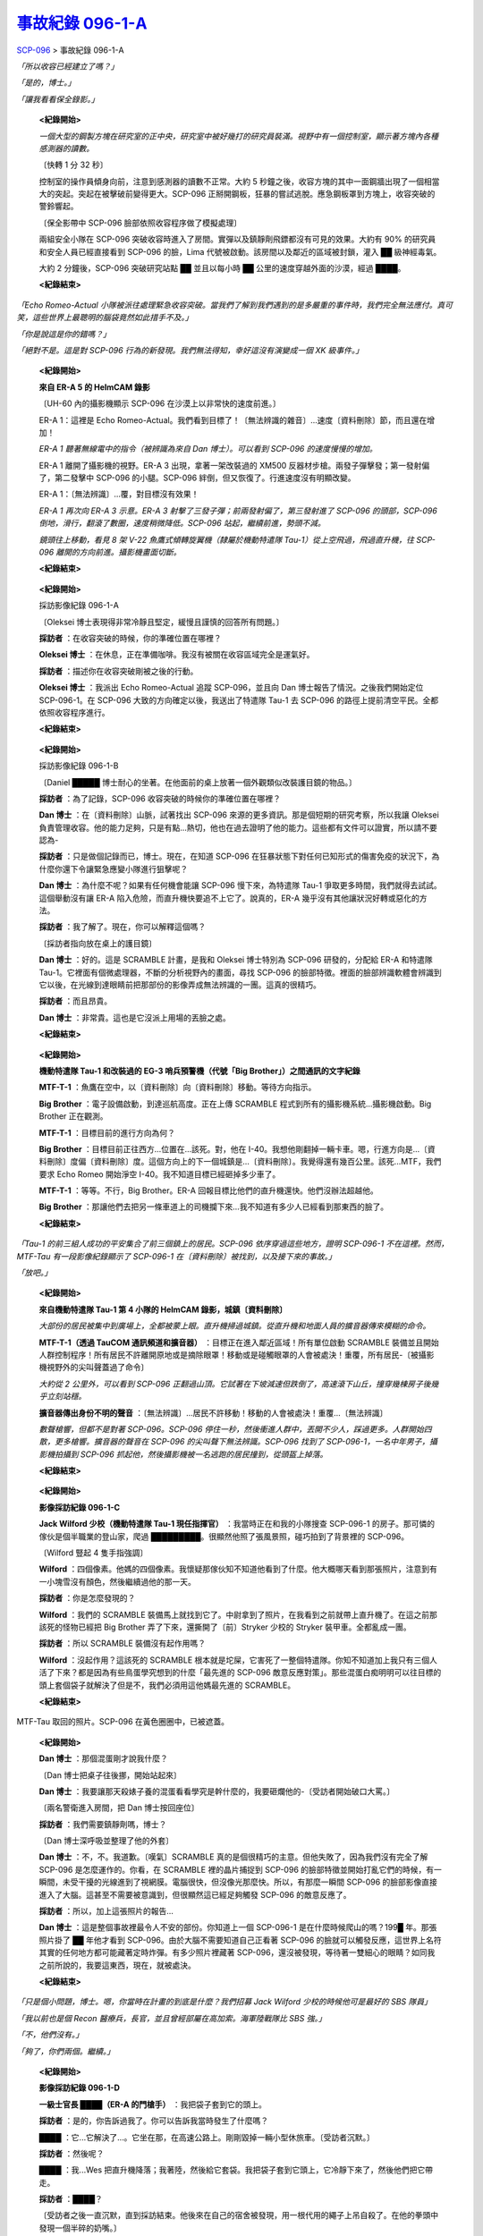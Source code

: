 ==============================================================
`事故紀錄 096-1-A <http://www.scp-wiki.net/incident-096-1-a>`_
==============================================================

SCP-096_ > 事故紀錄 096-1-A

*「所以收容已經建立了嗎？」*

*「是的，博士。」*

*「讓我看看保全錄影。」*

  **<紀錄開始>**

  *一個大型的鋼製方塊在研究室的正中央，研究室中被好幾打的研究員裝滿。視野中有一個控制室，顯示著方塊內各種感測器的讀數。*

  〔快轉 1 分 32 秒〕

  控制室的操作員傾身向前，注意到感測器的讀數不正常。大約 5 秒鐘之後，收容方塊的其中一面鋼牆出現了一個相當大的突起。突起在被擊破前變得更大。SCP-096 正掰開鋼板，狂暴的嘗試逃脫。應急鋼板罩到方塊上，收容突破的警鈴響起。

  〔保全影帶中 SCP-096 臉部依照收容程序做了模擬處理〕

  兩組安全小隊在 SCP-096 突破收容時進入了房間。實彈以及鎮靜劑飛鏢都沒有可見的效果。大約有 90% 的研究員和安全人員已經直接看到 SCP-096 的臉，Lima 代號被啟動。該房間以及鄰近的區域被封鎖，灌入 ██ 級神經毒氣。

  大約 2 分鐘後，SCP-096 突破研究站點 ██ 並且以每小時 ██ 公里的速度穿越外面的沙漠，經過 ████。

  **<紀錄結束>**

*「Echo Romeo-Actual 小隊被派往處理緊急收容突破。當我們了解到我們遇到的是多嚴重的事件時，我們完全無法應付。真可笑，這些世界上最聰明的腦袋竟然如此措手不及。」*

*「你是說這是你的錯嗎？」*

*「絕對不是。這是對 SCP-096 行為的新發現。我們無法得知，幸好這沒有演變成一個 XK 級事件。」*

  **<紀錄開始>**

  **來自 ER-A 5 的 HelmCAM 錄影**

  〔UH-60 內的攝影機顯示 SCP-096 在沙漠上以非常快的速度前進。〕

  ER-A 1：這裡是 Echo Romeo-Actual。我們看到目標了！〔無法辨識的雜音〕...速度〔資料刪除〕節，而且還在增加！

  *ER-A 1 聽著無線電中的指令（被辨識為來自 Dan 博士）。可以看到 SCP-096 的速度慢慢的增加。*

  ER-A 1 離開了攝影機的視野。ER-A 3 出現，拿著一架改裝過的 XM500 反器材步槍。兩發子彈擊發；第一發射偏了，第二發擊中 SCP-096 的小腿。SCP-096 絆倒，但又恢復了。行進速度沒有明顯改變。

  ER-A 1：〔無法辨識〕...覆，對目標沒有效果！

  *ER-A 1 再次向 ER-A 3 示意。ER-A 3 射擊了三發子彈；前兩發射偏了，第三發射進了 SCP-096 的頭部，SCP-096 倒地，滑行，翻滾了數圈，速度稍微降低。SCP-096 站起，繼續前進，勢頭不減。*

  *鏡頭往上移動，看見 8 架 V-22 魚鷹式傾轉旋翼機（隸屬於機動特遣隊 Tau-1）從上空飛過，飛過直升機，往 SCP-096 離開的方向前進。攝影機畫面切斷。*

  **<紀錄結束>**

..

  **<紀錄開始>**

  採訪影像紀錄 096-1-A

  〔Oleksei 博士表現得非常冷靜且堅定，緩慢且謹慎的回答所有問題。〕

  **採訪者** ：在收容突破的時候，你的準確位置在哪裡？

  **Oleksei 博士** ：在休息，正在準備咖啡。我沒有被關在收容區域完全是運氣好。

  **採訪者** ：描述你在收容突破剛被之後的行動。

  **Oleksei 博士** ：我派出 Echo Romeo-Actual 追蹤 SCP-096，並且向 Dan 博士報告了情況。之後我們開始定位 SCP-096-1。在 SCP-096 大致的方向確定以後，我送出了特遣隊 Tau-1 去 SCP-096 的路徑上提前清空平民。全都依照收容程序進行。

  **<紀錄結束>**

..

  **<紀錄開始>**

  採訪影像紀錄 096-1-B

  〔Daniel █████ 博士耐心的坐著。在他面前的桌上放著一個外觀類似改裝護目鏡的物品。〕

  **採訪者** ：為了記錄，SCP-096 收容突破的時候你的準確位置在哪裡？

  **Dan 博士** ：在〔資料刪除〕山脈，試著找出 SCP-096 來源的更多資訊。那是個短期的研究考察，所以我讓 Oleksei 負責管理收容。他的能力足夠，只是有點...熱切，他也在過去證明了他的能力。這些都有文件可以證實，所以請不要認為-

  **採訪者** ：只是做個記錄而已，博士。現在，在知道 SCP-096 在狂暴狀態下對任何已知形式的傷害免疫的狀況下，為什麼你還下令讓緊急應變小隊進行狙擊呢？

  **Dan 博士** ：為什麼不呢？如果有任何機會能讓 SCP-096 慢下來，為特遣隊 Tau-1 爭取更多時間，我們就得去試試。這個舉動沒有讓 ER-A 陷入危險，而直升機快要追不上它了。說真的，ER-A 幾乎沒有其他讓狀況好轉或惡化的方法。

  **採訪者** ：我了解了。現在，你可以解釋這個嗎？

  〔採訪者指向放在桌上的護目鏡〕

  **Dan 博士** ：好的。這是 SCRAMBLE 計畫，是我和 Oleksei 博士特別為 SCP-096 研發的，分配給 ER-A 和特遣隊 Tau-1。它裡面有個微處理器，不斷的分析視野內的畫面，尋找 SCP-096 的臉部特徵。裡面的臉部辨識軟體會辨識到它以後，在光線到達眼睛前把那部份的影像弄成無法辨識的一團。這真的很精巧。

  **採訪者** ：而且昂貴。

  **Dan 博士** ：非常貴。這也是它沒派上用場的丟臉之處。

  **<紀錄結束>**

..

  **<紀錄開始>**

  **機動特遣隊 Tau-1 和改裝過的 EG-3 哨兵預警機（代號「Big Brother」）之間通訊的文字紀錄**

  **MTF-T-1** ：魚鷹在空中，以〔資料刪除〕向〔資料刪除〕移動。等待方向指示。

  **Big Brother** ：電子設備啟動，到達巡航高度。正在上傳 SCRAMBLE 程式到所有的攝影機系統...攝影機啟動。Big Brother 正在觀測。

  **MTF-T-1** ：目標目前的進行方向為何？

  **Big Brother** ：目標目前正往西方...位置在...該死。對，他在 I-40。我想他剛翻掉一輛卡車。嗯，行進方向是...〔資料刪除〕度偏〔資料刪除〕度。這個方向上的下一個城鎮是...〔資料刪除〕。我覺得還有幾百公里。該死...MTF，我們要求 Echo Romeo 開始淨空 I-40。我不知道目標已經砸掉多少車了。

  **MTF-T-1** ：等等。不行，Big Brother。ER-A 回報目標比他們的直升機還快。他們沒辦法超越他。

  **Big Brother** ：那讓他們去把另一條車道上的司機攔下來...我不知道有多少人已經看到那東西的臉了。

  **<紀錄結束>**

*「Tau-1 的前三組人成功的平安集合了前三個鎮上的居民。SCP-096 依序穿過這些地方，證明 SCP-096-1 不在這裡。然而，MTF-Tau 有一段影像紀錄顯示了 SCP-096-1 在〔資料刪除〕被找到，以及接下來的事故。」*

*「放吧。」*

  **<紀錄開始>**

  **來自機動特遣隊 Tau-1 第 4 小隊的 HelmCAM 錄影，城鎮〔資料刪除〕**

  *大部份的居民被集中到廣場上，全都被蒙上眼。直升機掃過城鎮。從直升機和地面人員的擴音器傳來模糊的命令。*

  **MTF-T-1（透過 TauCOM 通訊頻道和擴音器）** ：目標正在進入鄰近區域！所有單位啟動 SCRAMBLE 裝備並且開始人群控制程序！所有居民不許離開原地或是摘除眼罩！移動或是碰觸眼罩的人會被處決！重覆，所有居民-〔被攝影機視野外的尖叫聲蓋過了命令〕

  *大約從 2 公里外，可以看到 SCP-096 正翻過山頂。它試著在下坡減速但跌倒了，高速滾下山丘，撞穿幾棟房子後幾乎立刻站穩。*

  **擴音器傳出身份不明的聲音** ：〔無法辨識〕...居民不許移動！移動的人會被處決！重覆...〔無法辨識〕

  *數聲槍響，但都不是對著 SCP-096。SCP-096 停住一秒，然後衝進人群中，丟開不少人，踩過更多。人群開始四散，更多槍響。擴音器的聲音在 SCP-096 的尖叫聲下無法辨識。SCP-096 找到了 SCP-096-1，一名中年男子，攝影機拍攝到 SCP-096 抓起他，然後攝影機被一名逃跑的居民撞到，從頭盔上掉落。*

  **<紀錄結束>**

..

  **<紀錄開始>**

  **影像採訪紀錄 096-1-C**

  **Jack Wilford 少校（機動特遣隊 Tau-1 現任指揮官）** ：我當時正在和我的小隊搜查 SCP-096-1 的房子。那可憐的傢伙是個半職業的登山家，爬過 █████████。很顯然他照了張風景照，碰巧拍到了背景裡的 SCP-096。

  〔Wilford 豎起 4 隻手指強調〕

  **Wilford** ：四個像素。他媽的四個像素。我懷疑那傢伙知不知道他看到了什麼。他大概哪天看到那張照片，注意到有一小塊雪沒有顏色，然後繼續過他的那一天。

  **採訪者** ：你是怎麼發現的？

  **Wilford** ：我們的 SCRAMBLE 裝備馬上就找到它了。中尉拿到了照片，在我看到之前就帶上直升機了。在這之前那該死的怪物已經把 Big Brother 弄了下來，還撕開了〔前〕Stryker 少校的 Stryker 裝甲車。全都亂成一團。

  **採訪者** ：所以 SCRAMBLE 裝備沒有起作用嗎？

  **Wilford** ：沒起作用？這該死的 SCRAMBLE 根本就是坨屎，它害死了一整個特遣隊。你知不知道加上我只有三個人活了下來？都是因為有些鳥蛋學究想到的什麼「最先進的 SCP-096 敵意反應對策」。那些混蛋白痴明明可以往目標的頭上套個袋子就解決了但是不，我們必須用這他媽最先進的 SCRAMBLE。

  **<紀錄結束>**

..  figure:: media/img-scp-096-1.jpg
    :align: center

    MTF-Tau 取回的照片。SCP-096 在黃色圈圈中，已被遮蓋。

..

  **<紀錄開始>**

  **Dan 博士** ：那個混蛋剛才說我什麼？

  〔Dan 博士把桌子往後挪，開始站起來〕

  **Dan 博士** ：我要讓那天殺婊子養的混蛋看看學究是幹什麼的，我要砸爛他的-〔受訪者開始破口大罵。〕

  〔兩名警衛進入房間，把 Dan 博士按回座位〕

  **採訪者** ：我們需要鎮靜劑嗎，博士？

  〔Dan 博士深呼吸並整理了他的外套〕

  **Dan 博士** ：不，不。我道歉。〔嘆氣〕SCRAMBLE 真的是個很精巧的主意。但他失敗了，因為我們沒有完全了解 SCP-096 是怎麼運作的。你看，在 SCRAMBLE 裡的晶片捕捉到 SCP-096 的臉部特徵並開始打亂它們的時候，有一瞬間，未受干擾的光線進到了視網膜。電腦很快，但沒像光那麼快。所以，有那麼一瞬間 SCP-096 的臉部影像直接進入了大腦。這甚至不需要被意識到，但很顯然這已經足夠觸發 SCP-096 的敵意反應了。

  **採訪者** ：所以，加上這張照片的報告...

  **Dan 博士** ：這是整個事故裡最令人不安的部份。你知道上一個 SCP-096-1 是在什麼時候爬山的嗎？199█ 年。那張照片掛了 ██ 年他才看到 SCP-096。由於大腦不需要知道自己正看著 SCP-096 的臉就可以觸發反應，這世界上名符其實的任何地方都可能藏著定時炸彈。有多少照片裡藏著 SCP-096，還沒被發現，等待著一雙細心的眼睛？如同我之前所說的，我要這東西，現在，就被處決。

  **<紀錄結束>**

*「只是個小問題，博士。嗯，你當時在計畫的到底是什麼？我們招募 Jack Wilford 少校的時候他可是最好的 SBS 隊員」*

*「我以前也是個 Recon 醫療兵，長官，並且曾經部屬在高加索。海軍陸戰隊比 SBS 強。」*

*「不，他們沒有。」*

*「夠了，你們兩個。繼續。」*

  **<紀錄開始>**

  **影像採訪紀錄 096-1-D**

  **一級士官長 ████（ER-A 的門槍手）** ：我把袋子套到它的頭上。

  **採訪者** ：是的，你告訴過我了。你可以告訴我當時發生了什麼嗎？

  **████** ：它...它解決了...。它坐在那，在高速公路上。剛剛毀掉一輛小型休旅車。〔受訪者沉默。〕

  **採訪者** ：然後呢？

  **████** ：我...Wes 把直升機降落；我著陸，然後給它套袋。我把袋子套到它頭上，它冷靜下來了，然後他們把它帶走。

  **採訪者** ：████？

  〔受訪者之後一直沉默，直到採訪結束。他後來在自己的宿舍被發現，用一根代用的繩子上吊自殺了。在他的拳頭中發現一個半碎的奶嘴。〕

  **<紀錄結束>**

..

  **<紀錄開始>**

  **影像紀錄 096-1-D，從「CNN」新聞台沒收的錄影帶**

  〔超肩攝影越過現場記者，第一反應人員圍著一架墜毀的飛機。〕

  **記者** ：這架似乎原為軍用的飛機上面並沒有屬於美國軍方的標誌。第一反應人員正在尋找飛航紀錄器，警方認為這架飛機墜毀的原因是駕駛艙和機身都受到嚴重破壞所導致。

  〔記者指向機身上的大洞，數名消防隊員正爬向裡面。〕

  **記者** ：醫務人員只找到三名死者，這對於需要二十名機組人員的飛機而言很不尋常。警方表示-

  〔記者被三架懸空的超級種馬直升機中斷，其中兩架著陸，隸屬於機動特遣隊 Epsilon 的小隊開始下機。〕

  **MTF-E-1** ：關掉攝影機。關掉那他媽的-

  **<紀錄結束>**

..

  **<紀錄開始>**

  **Oleksei 博士** ：所以我們結束了嗎？

  **採訪者** ：最後一個問題，博士。或者更像是一個說明。我們發現一個有趣的事實是，在研究站點 ██ 裡面並沒有休息室。也沒有咖啡。

  〔受訪者保持沉默。〕

  **採訪者** ：我們覺得你最好說點什麼。

  〔採訪影像紀錄 096-1-A 剩餘的部份被修改〕

  **<紀錄結束>**

*「我看不出這和我有什麼關係。」*

*「沒必要裝傻，博士。他全都說了。」*

*「...那麼，我想再怎麼裝都沒用了，是嗎？」*

  **音訊紀錄，O5 聽證會**

  **O5-1** ：在重新審視了你的證詞、可取得的影像紀錄，以及已故 Oleksei 博士的招供之後，O5 一致同意你應該被處決，因為你在 SCP-096 嚴重突破之中的角色-

  **Dan 博士** ：我以為你知道「顧全大局」的意思。

  **O5-1** ：不要考驗我的耐心，博士。鑑於此次事故的影響範圍和潛在的危險性，O5 同意了你處決 SCP-096 的請求。考慮到我們缺乏對 SCP-096 足夠了解的人員，處決將由你負責，在重兵守衛以及我的親自監督下執行。對你的處決則安排在那之後的某天。

  **<紀錄結束>**

*「那太可怕了，博士。你怎麼能故意-」*

*「它管用。那種事發生在大型大口中心只是時間的問題，它的臉散佈到全世界也是遲早的事。我可以殺了 096，但在那過程中我已經殺了自己。」*

--------

`SCP 列表 <index.rst>`_

..  _SCP-096: scp-096.rst

